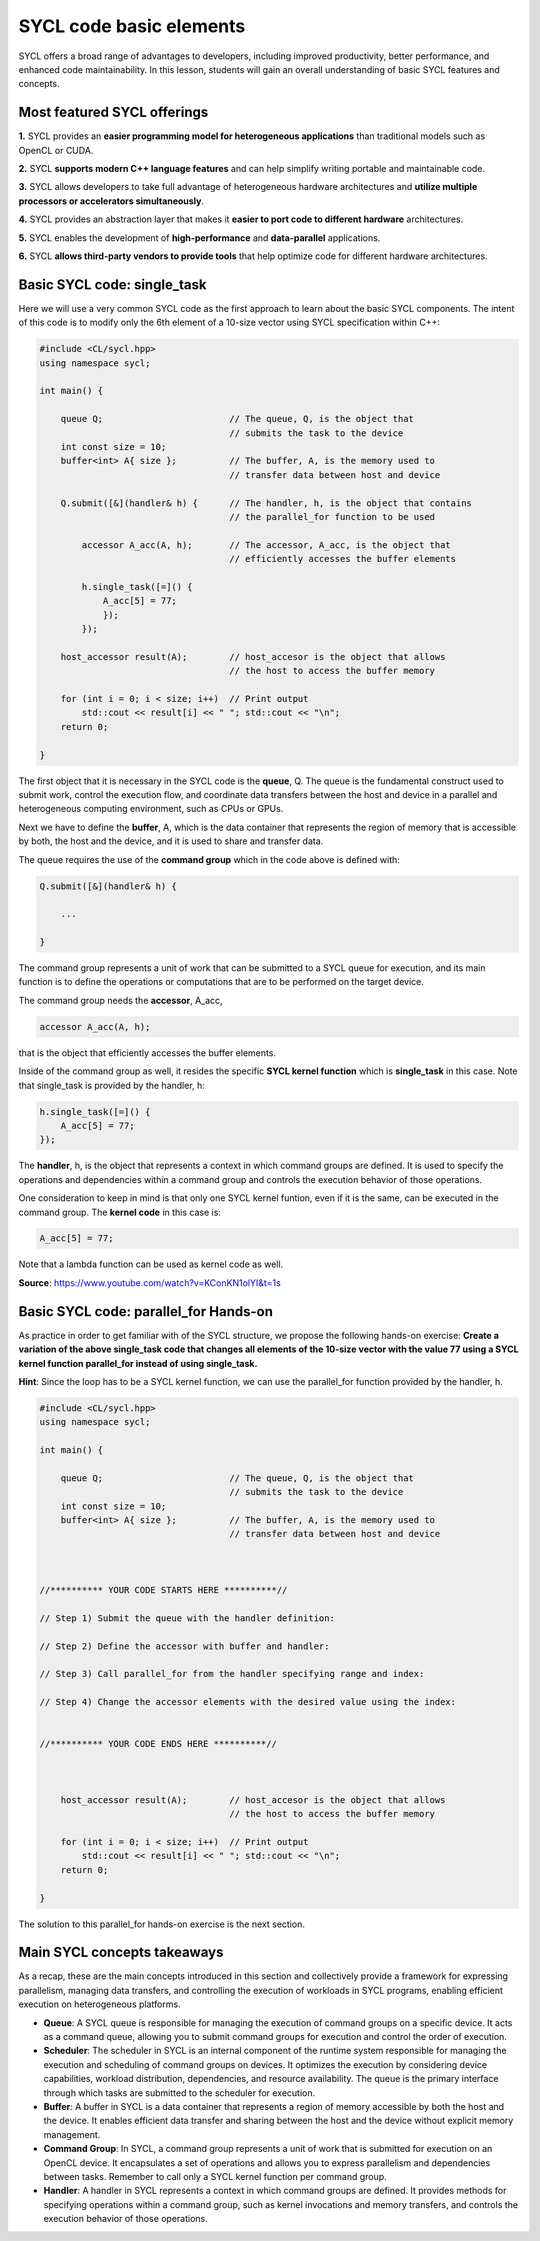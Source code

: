 SYCL code basic elements
========================

SYCL offers a broad range of advantages to developers, including improved productivity, 
better performance, and enhanced code maintainability.  In this lesson, students 
will gain an overall understanding of basic SYCL features and concepts. 

Most featured SYCL offerings
----------------------------

**1.** SYCL provides an **easier programming model for heterogeneous applications** than traditional models such as OpenCL or CUDA. 

**2.** SYCL **supports modern C++ language features** and can help simplify writing portable and maintainable code. 

**3.** SYCL allows developers to take full advantage of heterogeneous hardware architectures and **utilize multiple processors or accelerators simultaneously**. 

**4.** SYCL provides an abstraction layer that makes it **easier to port code to different hardware** architectures. 

**5.** SYCL enables the development of **high-performance** and **data-parallel** applications. 

**6.** SYCL **allows third-party vendors to provide tools** that help optimize code for different hardware architectures. 

.. First parallel SYCL code:
.. -------------------------

Basic SYCL code: single_task
-----------------------------

Here we will use a very common SYCL code as the first approach to 
learn about the basic SYCL components.  The intent of this code is to modify only 
the 6th element of a 10-size vector using SYCL specification within C++:

.. // source: 'SYCL Parallelism Using parallel_for | Intel Software <https://www.youtube.com/watch?v=KConKN1olYI>'_

.. code-block:: cpp

    #include <CL/sycl.hpp>
    using namespace sycl;
    
    int main() {

        queue Q;                        // The queue, Q, is the object that
                                        // submits the task to the device
        int const size = 10;
        buffer<int> A{ size };          // The buffer, A, is the memory used to
                                        // transfer data between host and device
        
        Q.submit([&](handler& h) {      // The handler, h, is the object that contains 
                                        // the parallel_for function to be used
            
            accessor A_acc(A, h);       // The accessor, A_acc, is the object that
                                        // efficiently accesses the buffer elements
                                        
            h.single_task([=]() {
                A_acc[5] = 77; 
                });
            });

        host_accessor result(A);        // host_accesor is the object that allows 
                                        // the host to access the buffer memory

        for (int i = 0; i < size; i++)  // Print output
            std::cout << result[i] << " "; std::cout << "\n";
        return 0;

    }

The first object that it is necessary in the SYCL code is the **queue**, Q.  
The queue is the fundamental construct used to submit work, control the 
execution flow, and coordinate data transfers between the host and device
in a parallel and heterogeneous computing environment, such as CPUs or GPUs.

Next we have to define the **buffer**, A, which is the data container that 
represents the region of memory that is accessible by both, the host and the device,
and it is used to share and transfer data.

The queue requires the use of the **command group** which in the code above
is defined with:

.. code-block:: cpp

        Q.submit([&](handler& h) {

            ...

        }

The command group represents a unit of work that can be submitted to
a SYCL queue for execution, and its main function is to define the
operations or computations that are to be performed on the target device.

The command group needs the **accessor**, A_acc,

.. code-block:: cpp

            accessor A_acc(A, h);

that is the object that efficiently accesses the buffer elements.

Inside of the command group as well, it resides the specific **SYCL kernel function** 
which is **single_task** in this case. Note that single_task is provided
by the handler, h:

.. code-block:: cpp

            h.single_task([=]() {
                A_acc[5] = 77; 
            });

The **handler**, h, is the object that represents a context in which command
groups are defined.  It is used to specify the operations and dependencies 
within a command group and controls the execution behavior of those operations.

One consideration to keep in mind is that only one SYCL kernel funtion, even if 
it is the same, can be executed in the command group. The **kernel code** in this case is:

.. code-block:: cpp

                A_acc[5] = 77;

Note that a lambda function can be used as kernel code as well.

**Source**: https://www.youtube.com/watch?v=KConKN1olYI&t=1s

.. // source: 'SYCL Parallelism Using parallel_for | Intel Software <https://www.youtube.com/watch?v=KConKN1olYI>'_



Basic SYCL code: parallel_for Hands-on 
--------------------------------------

As practice in order to get familiar with of the SYCL structure, we propose 
the following hands-on exercise:  **Create a variation of the above single_task code
that changes all elements of the 10-size vector with the value 77 using 
a SYCL kernel function parallel_for instead of using single_task.**

**Hint**: Since the loop has to be a SYCL kernel function, we can use the parallel_for
function provided by the handler, h.

.. code-block:: cpp

    #include <CL/sycl.hpp>
    using namespace sycl;
    
    int main() {

        queue Q;                        // The queue, Q, is the object that
                                        // submits the task to the device
        int const size = 10;
        buffer<int> A{ size };          // The buffer, A, is the memory used to
                                        // transfer data between host and device
    


    //********** YOUR CODE STARTS HERE **********//

    // Step 1) Submit the queue with the handler definition:
    
    // Step 2) Define the accessor with buffer and handler:
    
    // Step 3) Call parallel_for from the handler specifying range and index:
    
    // Step 4) Change the accessor elements with the desired value using the index:
    

    //********** YOUR CODE ENDS HERE **********//



        host_accessor result(A);        // host_accesor is the object that allows 
                                        // the host to access the buffer memory

        for (int i = 0; i < size; i++)  // Print output
            std::cout << result[i] << " "; std::cout << "\n";
        return 0;

    }

The solution to this parallel_for hands-on exercise is the next section.


Main SYCL concepts takeaways
----------------------------

As a recap, these are the main concepts introduced in this section and
collectively provide a framework for expressing parallelism,
managing data transfers, and controlling the execution of workloads
in SYCL programs, enabling efficient execution on heterogeneous platforms.

- **Queue**: A SYCL queue is responsible for managing the execution of command groups on a specific device. It acts as a command queue, allowing you to submit command groups for execution and control the order of execution.

- **Scheduler**: The scheduler in SYCL is an internal component of the runtime system responsible for managing the execution and scheduling of command groups on devices. It optimizes the execution by considering device capabilities, workload distribution, dependencies, and resource availability. The queue is the primary interface through which tasks are submitted to the scheduler for execution.

- **Buffer**: A buffer in SYCL is a data container that represents a region of memory accessible by both the host and the device. It enables efficient data transfer and sharing between the host and the device without explicit memory management.

- **Command Group**: In SYCL, a command group represents a unit of work that is submitted for execution on an OpenCL device. It encapsulates a set of operations and allows you to express parallelism and dependencies between tasks. Remember to call only a SYCL kernel function per command group.

- **Handler**: A handler in SYCL represents a context in which command groups are defined. It provides methods for specifying operations within a command group, such as kernel invocations and memory transfers, and controls the execution behavior of those operations.






.. SYCL example #2: vector_add
.. ---------------------------

.. .. code-block:: cpp

..     #include <sycl/sycl.hpp>
..     #include <vector>
..     #include <string>
..     using namespace sycl;
                                                        
..     size_t num_repetitions = 1;             // Times to repeat the kernel invocation
..     size_t vector_size = 10000;             // Vector type and data size for this example
..     typedef std::vector<int> IntVector; 

..     void VectorAdd(queue &q, const IntVector &a_vector, const IntVector &b_vector,
..                 IntVector &sum_parallel) {

..     range<1> num_items{a_vector.size()};    // Range object for vectors managed by the buffer

..     buffer a_buf(a_vector);                             // Create buffer a_buf
..     buffer b_buf(b_vector);                             // Create buffer b_buf
..     buffer sum_buf(sum_parallel.data(), num_items);     // Create buffer sum_buf

..     for (size_t i = 0; i < num_repetitions; i++ ) {     // Loop for the number of additions

..         q.submit([&](handler &h) {
..         accessor a(a_buf, h, read_only);                // Create accesor for a_buf
..         accessor b(b_buf, h, read_only);                // Create accesor for b_buf
..         accessor sum(sum_buf, h, write_only, no_init);  // Create accesor for sum_buf
    
..         h.parallel_for(num_items, [=](auto i) { sum[i] = a[i] + b[i]; });

..         });
..     };
    
..     q.wait();                                           // Wait until compute task is done
..     }


..     int main(int argc, char* argv[]) {

..     IntVector a, b, sum_sequential, sum_parallel;
..     a.resize(vector_size);
..     b.resize(vector_size);
..     sum_sequential.resize(vector_size);
..     sum_parallel.resize(vector_size);

..     InitializeVector(a);        // Initialize input vector a with values from 0
..     InitializeVector(b);        // Initialize input vector b with values from 0

..     try {
..         queue q(selector, exception_handler);
..         VectorAdd(q, a, b, sum_parallel);       // Call to the VectorAdd SYCL function
..     } 

.. **Note**: For teaching purposes this code has been simplified.
.. For more detailed information about this code sample visit (https://www.intel.com/content/www/us/en/developer/articles/code-sample/vector-add.html)



.. Backup
.. As an example of **how easy it is to create a parallel task in SYCL**, below there is a comparison between, **a)**, a regular for loop in only C++ and **b)**, a parallel_for in SYCL:

.. **a) C++** (sequential):

.. .. code-block:: cpp

..     #include <iostream>
..     #include <vector>

..     int main() {

..         std::vector<int> myVector(10);      // Creating a vector of size 10//

..         int valueToAdd = 77;                // Value to be added
                                        
..         for (int i = 0; i < myVector.size(); ++i) {
..             myVector[i] += valueToAdd;      // Adding the value to each element
..         }

..         for (int i = 0; i < myVector.size(); ++i) {
..             std::cout<<myVector[i]<<" ";    // Printing vector elements
..         }
..         std::cout << std::endl;
..         return 0;
..     }
